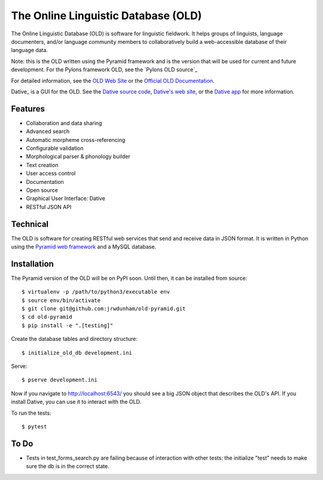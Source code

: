 ================================================================================
  The Online Linguistic Database (OLD)
================================================================================

.. image:: https://travis-ci.org/jrwdunham/old-pyramid.svg?branch=master
    :target: https://travis-ci.org/jrwdunham/old-pyramid

.. image:: OLD-logo.png

The Online Linguistic Database (OLD) is software for linguistic fieldwork. It
helps groups of linguists, language documenters, and/or language community
members to collaboratively build a web-accessible database of their language
data.

Note: this is the OLD written using the Pyramid framework and is the version
that will be used for current and future development. For the Pylons framework
OLD, see the `Pylons OLD source`_


For detailed information, see the `OLD Web Site`_ or the `Official OLD
Documentation`_.

Dative_ is a GUI for the OLD. See the `Dative source code`_, `Dative's web
site`_, or the `Dative app`_ for more information.


Features
================================================================================

- Collaboration and data sharing
- Advanced search
- Automatic morpheme cross-referencing
- Configurable validation
- Morphological parser & phonology builder
- Text creation
- User access control
- Documentation
- Open source
- Graphical User Interface: Dative
- RESTful JSON API


Technical
================================================================================

The OLD is software for creating RESTful web services that send and receive
data in JSON format. It is written in Python using the `Pyramid web framework`_
and a MySQL database.


Installation
===============================================================================

The Pyramid version of the OLD will be on PyPI soon. Until then, it can be
installed from source::

    $ virtualenv -p /path/to/python3/executable env
    $ source env/bin/activate
    $ git clone git@github.com:jrwdunham/old-pyramid.git
    $ cd old-pyramid
    $ pip install -e ".[testing]"

Create the database tables and directory structure::

    $ initialize_old_db development.ini

Serve::

    $ pserve development.ini

Now if you navigate to http://localhost:6543/ you should see a big JSON object
that describes the OLD's API. If you install _`Dative`, you can use it to
interact with the OLD.

To run the tests::

    $ pytest


To Do
===============================================================================

- Tests in test_forms_search.py are failing because of interaction with other
  tests: the initialize "test" needs to make sure the db is in the correct
  state.



.. _`OLD Web Site`: http://www.onlinelinguisticdatabase.org/
.. _`Official OLD Documentation`: http://online-linguistic-database.readthedocs.org/en/latest/
.. _Dative: http://www.dative.ca/
.. _`Dative source code`: https://github.com/jrwdunham/dative/
.. _`Dative`: https://github.com/jrwdunham/dative/
.. _`Dative's web site`: http://www.dative.ca/
.. _`Dative app`: http://app.dative.ca/
.. _`Pyramid web framework`: http://www.pylonsproject.org/
.. _`Pylons OLD source`_: https://github.com/jrwdunham/old/
